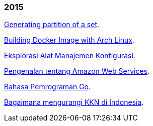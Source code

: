 
=== 2015

link:/journal/2015/11/Generating_Partition_of_A_Set[Generating partition of
a set^].

link:/journal/2015/11/Building_Docker_Image_with_Arch_Linux[Building Docker
Image with Arch Linux^].

link:/journal/2015/10/Eksplorasi_Alat_Manajemen_Konfigurasi[Eksplorasi Alat
Manajemen Konfigurasi^].

link:/journal/2015/09/Pengenalan_tentang_Amazon_Web_Services[Pengenalan
tentang Amazon Web Services^].

link:/journal/2015/09/Bahasa_Pemrograman_Go[Bahasa Pemrograman Go^].

link:/journal/2015/03/Bagaimana_mengurangi_KKN_di_Indonesia[Bagaimana
mengurangi KKN di Indonesia^].
